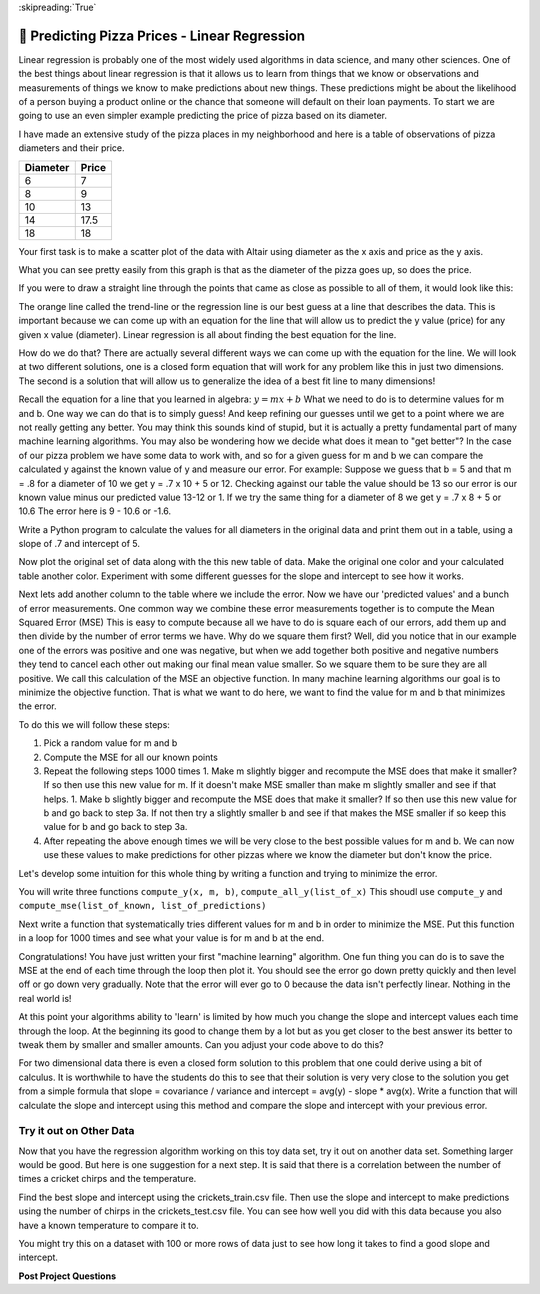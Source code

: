 ..  Copyright (C)  Google LLC, Runestone Interactive LLC
    This work is licensed under the Creative Commons Attribution-ShareAlike 4.0 International License. To view a copy of this license, visit http://creativecommons.org/licenses/by-sa/4.0/.

:skipreading:`True`


.. _regression_analysis:

🤔 Predicting Pizza Prices - Linear Regression
================================================

Linear regression is probably one of the most widely used algorithms in data science, and many other sciences.  One of the best things about linear regression is that it allows us to learn from things that we know or observations and measurements of things we know to make predictions about new things.  These predictions might be about the likelihood of a person buying a product online or the chance that someone will default on their loan payments.  To start we are going to use an even simpler example predicting the price of pizza based on its diameter.

I have made an extensive study of the pizza places in my neighborhood and here is a table of observations of pizza diameters and their price.

======== =====
Diameter Price
======== =====
6        7
8        9
10       13
14       17.5
18       18
======== =====

Your first task is to make a scatter plot of the data with Altair using diameter as the x axis and price as the y axis.

.. activecode:: act_pizza_1
    :nocodelens:


What you can see pretty easily from this graph is that as the diameter of the pizza goes up, so does the price.

If you were to draw a straight line through the points that came as close as possible to all of them, it would look like this:

.. image:: Figures/pizza_best_fit.png


The orange line called the trend-line or the regression line is our best guess at a line that describes the data.  This is important because we can come up with an equation for the line that will allow us to predict the y value (price) for any given x value (diameter).  Linear regression is all about finding the best equation for the line.

How do we do that?  There are actually several different ways we can come up with the equation for the line.  We will look at two different solutions, one is a closed form equation that will work for any problem like this in just two dimensions.  The second is a solution that will allow us to generalize the idea of a best fit line to many dimensions!

Recall the equation for a line that you learned in algebra:  :math:`y = mx + b`  What we need to do is to determine values for m and b.   One way we can do that is to simply guess! And keep refining our guesses until we get to a point where we are not really getting any better.  You may think this sounds kind of stupid, but it is actually a pretty fundamental part of many machine learning algorithms.  You may also be wondering how we decide what does it mean to "get better"?  In the case of our pizza problem we have some data to work with, and so for a given guess for m and b we can compare the calculated y against the known value of y and measure our error.  For example:  Suppose we guess that b = 5 and that m = .8 for a diameter of 10 we get y = .7 x 10 + 5 or 12.  Checking against our table the value should be 13 so our error is our known value minus our predicted value 13-12 or 1.  If we try the same thing for a diameter of 8 we get y = .7 x 8 + 5 or 10.6  The error here is 9 - 10.6 or -1.6.

Write a Python program to calculate the values for all diameters in the original data and print them out in a table, using a slope of .7 and intercept of 5.

.. activecode:: act_pizza_2

Now plot the original set of data along with the this new table of data.  Make the original one color and your calculated table another color.  Experiment with some different guesses for the slope and intercept to see how it works.

.. activecode:: act_pizza_3

Next lets add another column to the table where we include the error. Now we have our 'predicted values' and a bunch of error measurements.  One common way we combine these error measurements together is to compute the Mean Squared Error (MSE)  This is easy to compute because all we have to do is square each of our errors, add them up and then divide by the number of error terms we have.  Why do we square them first?  Well, did you notice that in our example one of the errors was positive and one was negative, but when we add together both positive and negative numbers they tend to cancel each other out making our final mean value smaller.  So we square them to be sure they are all positive.  We call this calculation of the MSE an objective function. In many machine learning algorithms our goal is to minimize the objective function.  That is what we want to do here, we want to find the value for m and b that minimizes the error.

To do this we will follow these steps:

1. Pick a random value for m and b
2. Compute the MSE for all our known points
3. Repeat the following steps 1000 times
   1. Make m slightly bigger and recompute the MSE does that make it smaller?  If so then use this new value for m.  If it doesn't make MSE smaller than make m slightly smaller and see if that helps.
   1. Make b slightly bigger and recompute the MSE does that make it smaller?  If so then use this new value for b and go back to step 3a.  If not then try a slightly smaller b and see if that makes the MSE smaller if so keep this value for b and go back to step 3a.
4. After repeating the above enough times we will be very close to the best possible values for m and b.  We can now use these values to make predictions for other pizzas where we know the diameter but don't know the price.


Let's develop some intuition for this whole thing by writing a function and trying to minimize the error.

You will write three functions ``compute_y(x, m, b)``, ``compute_all_y(list_of_x)`` This shoudl use ``compute_y`` and ``compute_mse(list_of_known, list_of_predictions)``

.. activecode:: act_pizza_4

Next write a function that systematically tries different values for m and b in order to minimize the MSE.  Put this function in a loop for 1000 times and see what your value is for m and b at the end.

.. activecode:: act_pizza_5


Congratulations!  You have just written your first "machine learning" algorithm.  One fun thing you can do is to save the MSE at the end of each time through the loop then plot it.  You should see the error go down pretty quickly and then level off or go down very gradually.  Note that the error will ever go to 0 because the data isn't perfectly linear.  Nothing in the real world is!

At this point your algorithms ability to 'learn' is limited by how much you change the slope and intercept values each time through the loop.  At the beginning its good to change them by a lot but as you get closer to the best answer its better to tweak them by smaller and smaller amounts. Can you adjust your code above to do this?

For two dimensional data there is even a closed form solution to this problem that one could derive using a bit of calculus.  It is worthwhile to have the students do this to see that their solution is very very close to the solution you get from a simple formula that slope = covariance / variance and intercept = avg(y) - slope * avg(x).  Write a function that will calculate the slope and intercept using this method and compare the slope and intercept with your previous error.

.. activecode:: act_pizza_6

Try it out on Other Data
------------------------

Now that you have the regression algorithm working on this toy data set, try it out on another data set.  Something larger would be good.  But here is one suggestion for a next step.  It is said that there is a correlation between the number of times a cricket chirps and the temperature.

.. datafile:: crickets_train.csv

    chirps/min,temp
    19.79999924,93.30000305
    18.39999962,84.30000305
    17.10000038,80.59999847
    15.5,75.19999695
    14.69999981,69.69999695
    17.10000038,82
    15.39999962,69.40000153
    16.20000076,83.30000305
    17.20000076,82.59999847
    16,80.59999847
    17,83.5
    14.39999962,76.30000305


.. datafile:: crickets_test.csv

     chirps/min,temp
     20,88.59999847
     16,71.59999847
     15,79.59999847

Find the best slope and intercept using the crickets_train.csv file.  Then use the slope and intercept to make predictions using the number of chirps in the crickets_test.csv file.  You can see how well you did with this data because you also have a known temperature to compare it to.

You might try this on a dataset with 100 or more rows of data just to see how long it takes to find a good slope and intercept.


**Post Project Questions**

.. poll:: LearningZone_12b
    :option_1: Comfort Zone
    :option_2: Learning Zone
    :option_3: Panic Zone

    During this project I was primarily in my...

.. poll:: Time_12b
    :option_1: Very little time
    :option_2: A reasonable amount of time
    :option_3: More time than is reasonable

    Completing this project took...

.. poll:: TaskValue_12b
    :option_1: Don't seem worth learning
    :option_2: May be worth learning
    :option_3: Are definitely worth learning

    Based on my own interests and needs, the things taught in this project...

.. poll:: Expectancy_12b
    :option_1: Definitely within reach
    :option_2: Within reach if I try my hardest
    :option_3: Out of reach no matter how hard I try

    For me to master the things taught in this project feels...
